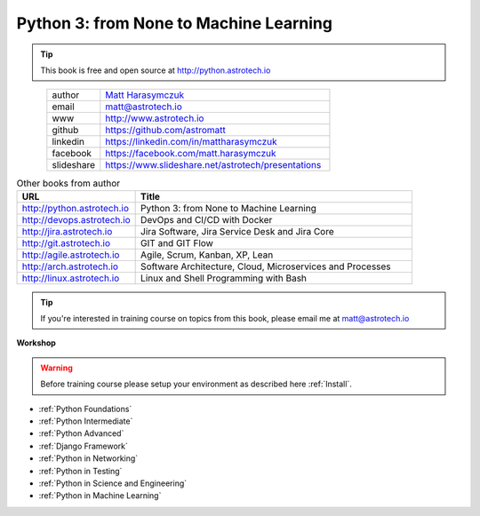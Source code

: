 #######################################
Python 3: from None to Machine Learning
#######################################


.. tip:: This book is free and open source at http://python.astrotech.io

.. figure:: _img/AstroMatt.jpg
    :align: left
    :scale: 39%

.. csv-table::
    :widths: 15, 65

    "author", "`Matt Harasymczuk <http://astrotech.io>`_"
    "email", "matt@astrotech.io"
    "www", "http://www.astrotech.io"
    "github", "https://github.com/astromatt"
    "linkedin", "https://linkedin.com/in/mattharasymczuk"
    "facebook", "https://facebook.com/matt.harasymczuk"
    "slideshare", "https://www.slideshare.net/astrotech/presentations"

.. csv-table:: Other books from author
    :widths: 30, 70
    :header: "URL", "Title"

    "http://python.astrotech.io", "Python 3: from None to Machine Learning"
    "http://devops.astrotech.io", "DevOps and CI/CD with Docker"
    "http://jira.astrotech.io", "Jira Software, Jira Service Desk and Jira Core"
    "http://git.astrotech.io", "GIT and GIT Flow"
    "http://agile.astrotech.io", "Agile, Scrum, Kanban, XP, Lean"
    "http://arch.astrotech.io", "Software Architecture, Cloud, Microservices and Processes"
    "http://linux.astrotech.io", "Linux and Shell Programming with Bash"

.. tip:: If you're interested in training course on topics from this book, please email me at matt@astrotech.io

**Workshop**

.. warning:: Before training course please setup your environment as described here :ref:`Install`.

* :ref:`Python Foundations`
* :ref:`Python Intermediate`
* :ref:`Python Advanced`
* :ref:`Django Framework`
* :ref:`Python in Networking`
* :ref:`Python in Testing`
* :ref:`Python in Science and Engineering`
* :ref:`Python in Machine Learning`

